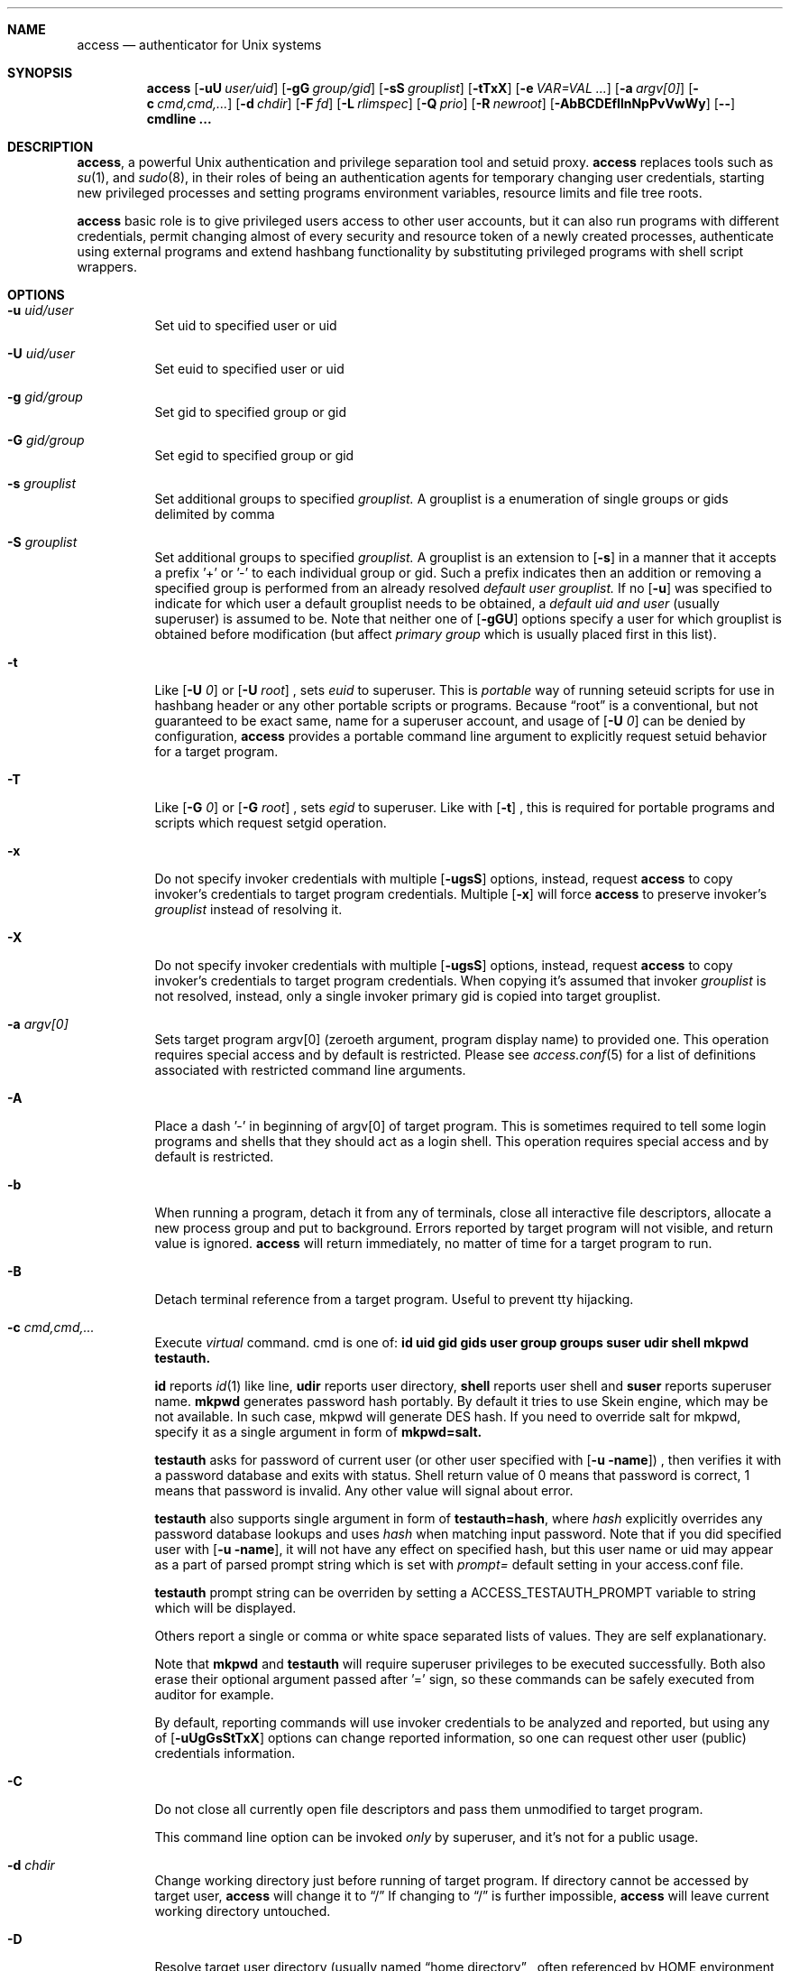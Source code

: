 .Dd 09Jun2018
.Dt ACCESS 8

.Sh NAME
.Nm access
.Nd authenticator for Unix systems

.Sh SYNOPSIS
.Nm
.Op Fl uU Ar user/uid
.Op Fl gG Ar group/gid
.Op Fl sS Ar grouplist
.Op Fl tTxX
.Op Fl e Ar VAR=VAL ...
.Op Fl a Ar argv[0]
.Op Fl c Ar cmd,cmd,...
.Op Fl d Ar chdir
.Op Fl F Ar fd
.Op Fl L Ar rlimspec
.Op Fl Q Ar prio
.Op Fl R Ar newroot
.Op Fl AbBCDEfIlnNpPvVwWy
.Op Ic --
.Ic cmdline ...

.Sh DESCRIPTION
.Nm ,
a powerful Unix authentication and privilege separation tool and setuid proxy.
.Nm
replaces tools such as
.Xr su 1 ,
and
.Xr sudo 8 ,
in their roles of being an authentication agents for temporary changing user credentials, starting
new privileged processes and setting programs environment variables, resource limits and file tree roots.

.Nm
basic role is to give privileged users access to other user accounts, but it can also run programs with different credentials, permit changing almost of every security and resource token of a newly created processes, authenticate using external programs and extend hashbang functionality by substituting privileged programs with shell script wrappers.

.Sh OPTIONS
.Bl -tag -width indent
.It Fl u Ar uid/user
Set uid to specified user or uid
.It Fl U Ar uid/user
Set euid to specified user or uid
.It Fl g Ar gid/group
Set gid to specified group or gid
.It Fl G Ar gid/group
Set egid to specified group or gid
.It Fl s Ar grouplist
Set additional groups to specified
.Em grouplist.
A grouplist is a enumeration of single groups or gids delimited by comma
.It Fl S Ar grouplist
Set additional groups to specified
.Em grouplist.
A grouplist is an extension to
.Op Fl s
in a manner that it accepts a prefix '+' or '-' to each individual group or gid.
Such a prefix indicates then an addition or removing a specified group is performed from an already resolved
.Em default user grouplist.
If no
.Op Fl u
was specified to indicate for which user a default grouplist needs to be obtained, a
.Em default uid and user
(usually superuser) is assumed to be.
Note that neither one of
.Op Fl gGU
options specify a user for which grouplist is obtained before modification (but affect
.Em primary group
which is usually placed first in this list).
.It Fl t
Like
.Op Fl U Ar 0
or
.Op Fl U Ar root
, sets
.Em euid
to superuser.
This is
.Em portable
way of running seteuid scripts for use in hashbang header or any other portable scripts or programs.
Because
.Dq root
is a conventional, but not guaranteed to be exact same, name for a superuser account, and usage of
.Op Fl U Ar 0
can be denied by configuration,
.Nm
provides a portable command line argument to explicitly request setuid behavior for a target program.
.It Fl T
Like
.Op Fl G Ar 0
or
.Op Fl G Ar root
, sets
.Em egid
to superuser.
Like with
.Op Fl t
, this is required for portable programs and scripts which request setgid operation.
.It Fl x
Do not specify invoker credentials with multiple
.Op Fl ugsS
options, instead, request
.Nm
to copy invoker's credentials to target program credentials.
Multiple
.Op Fl x
will force
.Nm
to preserve invoker's
.Em grouplist
instead of resolving it.
.It Fl X
Do not specify invoker credentials with multiple
.Op Fl ugsS
options, instead, request
.Nm
to copy invoker's credentials to target program credentials.
When copying it's assumed that invoker
.Em grouplist
is not resolved, instead, only a single invoker primary gid is copied into target grouplist.
.It Fl a Ar argv[0]
Sets target program argv[0] (zeroeth argument, program display name) to provided one.
This operation requires special access and by default is restricted.
Please see
.Xr access.conf 5
for a list of definitions associated with restricted command line arguments.
.It Fl A
Place a dash '-' in beginning of argv[0] of target program.
This is sometimes required to tell some login programs and shells that they should act as a login shell.
This operation requires special access and by default is restricted.
.It Fl b
When running a program, detach it from any of terminals, close all interactive file descriptors, allocate a new process group and put to background. Errors reported by target program will not visible, and return value is ignored.
.Nm
will return immediately, no matter of time for a target program to run.
.It Fl B
Detach terminal reference from a target program. Useful to prevent tty hijacking.
.It Fl c Ar cmd,cmd,...
Execute
.Em virtual
command. cmd is one of:
.Sy id
.Sy uid
.Sy gid
.Sy gids
.Sy user
.Sy group
.Sy groups
.Sy suser
.Sy udir
.Sy shell
.Sy mkpwd
.Sy testauth.

.Sy id
reports
.Xr id 1
like line,
.Sy udir
reports user directory,
.Sy shell
reports user shell and
.Sy suser
reports superuser name.
.Sy mkpwd
generates password hash portably. By default it tries to use Skein engine, which may be not available. In such case, mkpwd will generate DES hash. If you need to override salt for mkpwd, specify it as a single argument in form of
.Sy mkpwd=salt.

.Sy testauth
asks for password of current user (or other user specified with
.Op Fl u name )
, then verifies it with a password database and exits with status. Shell return value of 0 means that password is correct, 1 means that password is invalid. Any other value will signal about error.

.Sy testauth
also supports single argument in form of
.Sy testauth=hash ,
where
.Va hash
explicitly overrides any password database lookups and uses
.Va hash
when matching input password. Note that if you did specified user with
.Op Fl u name ,
it will not have any effect on specified hash, but this user name or uid may appear as a part of parsed prompt string which is set with
.Va prompt=
default setting in your access.conf file.

.Sy testauth
prompt string can be overriden by setting a
.Ev ACCESS_TESTAUTH_PROMPT
variable to string which will be displayed.

Others report a single or comma or white space separated lists of values. They are self explanationary.

Note that
.Sy mkpwd
and
.Sy testauth
will require superuser privileges to be executed successfully. Both also erase their optional argument passed after '=' sign, so these commands can be safely executed from auditor for example.

By default, reporting commands will use invoker credentials to be analyzed and reported, but using any of
.Op Fl uUgGsStTxX
options can change reported information, so one can request other user (public) credentials information.
.It Fl C
Do not close all currently open file descriptors and pass them unmodified to target program.

This command line option can be invoked
.Em only
by superuser, and it's not for a public usage.
.It Fl d Ar chdir
Change working directory just before running of target program.
If directory cannot be accessed by target user,
.Nm
will change it to
.Dq /
If changing to
.Dq /
is further impossible,
.Nm
will leave current working directory untouched.
.It Fl D
Resolve target user directory (usually named
.Dq home directory
, often referenced by
.Ev HOME
environment variable), and change to resolved directory just before running of target program.
If it was not possible to resolve target user directory, or it cannot be accessed by target user,
.Nm
will change it to
.Dq /
If changing to
.Dq /
is further impossible,
.Nm
will leave current working directory untouched.
.It Fl e Ar VAR=VAL
Set environment variables in target program's environment.
This option can be given multiple times, and
.Nm
will remember all given variables.
However this option is a subject to high security filtering: not all environment variables can appear in target program environment. Variables such as
.Ev PATH
and many many other existing in today systems and associated with dynamic loaders, shell interpreters and networking libraries could not be set with this option.
.Em superuser
however can override any of them, and if permitted, invoker can too, with programs like
.Xr env 1
or with shell.
This operation requires special access and by default is restricted.
.It Fl E
Run target program with almost empty environment.
.Nm
will clear environment, and depending on configuration, will set additional sensitive environment variables such as
.Ev PATH,
.Ev HOME,
.Ev SHELL,
.Ev USER,
.Ev LOGNAME,
and
.Ev UID
as well as some others if configured.
.Nm
also maintains a list of environment variables that must be preserved across borders if present in invoker's environment, namely
.Ev TERM
and
.Ev DISPLAY.
So requesting
.Em complete
empty environ with
.Op Fl E
is not enough to get a running program with empty environment.
Superuser, when running with this option, will
.Em not
get such a program too, because of configuration. At least
.Ev PATH
will be
.Em always
set.
.It Fl f
Ask
.Nm
not to read and parse configuration file.

This command line option can be invoked
.Em only
by superuser, and it's not for a public usage.
.It Fl F Ar fd
Request password input at completely separate and dedicated listen
.Em fd
allocated before password entry.
With this option, a cleartext
.Em exact
password without special characters like newline or other control characters must be provided.
If password is not needed by configuration, this option is ignored.
.It Fl l
Do not run mandatory
.Ic cmdline
but instead start a login shell.
When starting a login shell it's assumed that target user shell is resolved,
.Op Fl AE
options are implied.
.It Fl I
Do not run mandatory
.Ic cmdline
but instead start a login shell.
When starting a login shell it's assumed that a
.Em /bin/sh
shell is started (overriding default user shell),
.Op Fl AE
options are implied.
.It Fl L Ar rlimspec
Set resource limits for a target program.
rlimspec is specified as a
.Dq nrlim:soft:hard
string where nrlim can be a number, character or symbolic define name from a header file, of a resource limit specificator.
If specified as a character, an
.Xr ulimit 1
option characters are assumed, but, to be more specific,
.Nm
uses
.Xr busybox 1
ash ulimit characters.
If specified as a number, any number specified in
.In sys/resource.h
header for
.Em RLIMIT_
macros is valid.
The same is for name,
.Nm
accepts here symbolic names of macros, like
.Em RLIMIT_CPU
or
.Em RLIMIT_NPROC.
The operating system may not define all known resource limits, hence undefined entries will be absent and not recognised.
This operation requires special access and by default is restricted.
.It Fl n
Do not ask for a password at all. In case when password is required,
.Nm
will return an error.
.It Fl N
If an external password asking program was configured and it fails to run for some reason, or blocks password reading at all, tell
.Nm
to ask password from tty as it was before.
.It Fl p
Print exact target
.Ic cmdline
to stdandard error before it will be actually executed.
.It Fl P
Preserve most of invoker environment.
.Nm
will save invoker environment and then put it across border. Sensitive and critical environment variables will be still overwritten. Additionally, processing of environment will occur if specified by configuration.
.It Fl Q Ar prio
Set target process priority to
.Em prio.
prio is expressed in
.Xr nice 1
numbers.
This is always done prior to changing credentials, so any value can be given, if usage of this option is permitted.
This operation requires special access and by default is restricted.
.It Fl R Ar newroot
.Xr chroot 2
into specified
.Em newroot
and then run a target program from there.
Note that target program must exist inside chroot, or error will occur, in most cases it will be ENOENT.
.It Fl v
Print informational message of following format:
.Bd -literal -offset 8n
Running `id -u`,
as root(0),root(0):root(0),root(0)[root]
.Ed

before running the command line. It is like
.Op Fl p
, but also gives out information about target user under which given command line will be executed.
The formal is almost exact copy of
.Va warnusr
question format, only without question form.
.It Fl y
When used with
.Op Fl b
, print process id number (pid) of spawned background program.
.It Fl w
Display a warning question to invoker about what is going to be run.
It is same as setting
.Va warnusr
flag in rule line in config file, but is available to invoker directly. If disabled with
.Va noopt_w ,
then
.Nm
will reject running the cmdline.
Note that
.Va nowarnusr
will not disable this option alone without
.Va noopt_w .
.It Fl W
Dry run -- do nothing, if successful. Do not run target cmdline at all. Note that this does not log anything on success (even if required). On failure however the logging of failed attempt is made as configured. By default this option is privileged.
.It Fl V
Show
.Nm
version information and short description:

access: authenticator for Unix systems
.br
Version xxx

If run by superuser, and more than one
.Op Fl V
is given, then displays additional information about compile time defaults, some internal variables and current lists of sensitive environment variables.

.Sh EXIT STATUS
Generally,
.Nm
does not return on success, instead, a return value of target program which was executed is returned.
In case when user submitted a background task with
.Op Fl b
, an exit status of 0 indicates success, error otherwise.

On any operating system error,
.Nm
returns values that shells usually return: 127 on
.Dq not found
and 126 on other errors.

.Nm
returns 1 in case of bad arguments and 2 if internal errors were detected prior to judgement about permissions.

.Nm
returns 1 when it strictly had determined that invoker has no permission.

Usually, an error message is emitted by
.Nm
if something gone wrong. Only in
.Va silent
mode error messages do not appear at all, but return value will be crafted to 0 (success) in this mode.

Error messages usually state clear what happened wrong. If you still cannot understand why
.Nm
denied the action, consult your system administrator.

Note that if system administrator had configured
.Nm
to consult access with external audit program,
.Nm
behavior may be altered in completely arbitrary way by audit program behind the scenes.

.Sh ENVIRONMENT
.Nm
does not care about invoker environment. It usually resets environment in a secure way. If permitted,
.Nm
can save parts of invoker environment and translate them across the border.

Most notable environment variable is
.Ev PATH
, which is always overwritten.
Superuser is able to overwrite it however. Nevertheless, it always touched.

.Nm
by default is instructed to put additional
.Dq sensitive
environment variables, namely
.Ev HOME,
.Ev USER,
.Ev LOGNAME,
.Ev UID,
and
.Ev SHELL
to the target program environment. Unless
.Op Fl P
is supplied or configuration flags, they will appear by default even if
.Op Fl E
is specified.

.Nm
can tell target program something about invoker by setting additional
.Ev ACCESS_
prefixed environment variables. They will contain invoker (public) credentials information.
In addition,
.Nm
can tell target program credentials as well with
.Ev ACCESS_D_
prefixed environment variables.
See
.Xr access.conf 5
for a flags that control these variables as well as for exact list of them.

.Nm
implements an internal lists of so called
.Dq forbidden
environment variables, which are used by various internals of many operating environments and systems like dynamic and runtime linkers, networking libraries, shells and scripting language interpreters, locale and language libraries and so on.
.Nm
has collected most of such popular variables and keeps this list inside, removing each found variable from, and supplied by invoker, environment. Superuser, in addition to this list, can define it's own one, and those two will be concatenated and form a common one.

Superuser can set and unset individual variables implicitly within configuration.

.Sh SIGNALS
.Nm
ignores most signals during it's run. In addition to that it becomes unkillable if being run by regular unprivileged user. It listens to some terminal related signals though when asking for password or asking user's permission to run a program.

.Nm
cannot be killed when it enters blocksleep: a sleep followed by block of most signals when user had no permission to run a command. This ensures that user cannot kill
.Nm
and try to guess password again, possibly, from a password brute force script.
Terminal related signals are also blocked and ignored.
Only superuser can kill blocked
.Nm ,
including sending fatal signals uncatchable by
.Nm .

.Sh WARNINGS AND PRECAUTIONS

If you are regular user, then you should not try to brute force
.Nm
or try to guess in any other way how to make
.Nm
permit you to run specified cmdline. You should realise that any of your actions and interactions with
.Nm
are logged, and
.Nm
is strict about logging, especially about logging failed conditions.

Please note that
.Nm
can stuck in an infinite state or just hang for a long time not releasing your terminal,
so you could lose a control because
.Nm
will not release your terminal easily, especially when it entered blocked sleep.
This can happen in many, many situations, including external programs can completely hang
.Nm
in infinite state because
.Nm
will wait for their decision.

Before running any program through
.Nm
you should think twice. Minimum penalty is delay holding your tty and log entry. Maximum is your system administrator attention ;-)

If you are a superuser (system administrator), then, when running programs as regular users, you should
.Em FIRST
test their rights with something like
.Dq access -u user id ,
or
.Dq access -u user access -c id ,
before running actual program.
You can also consult their environment variables with
.Xr env 1 .

.Sh FILES
.Bl -tag -width indent
.It Pa /etc/access.conf
Program main configuration and rules file. It's syntax in detail is explained in
.Xr access.conf 5 .
.It Pa /etc/skcrypt.conf
.Nm
recognises Skein1024 per site encryption settings and also applies them for it's internal universal crypt function, if Skein hash function was included at compile time.
.It Pa /var/log/access.log
Main log file where
.Nm
stores successful and failed log entries. Optionally,
.Nm
can be configured to log to syslog instead, then this file is omitted and not used (even created or touched), but it is strongly encouraged to use a dedicated file because it was reported that some syslog implementations trim too large lines that
.Nm
can generate.
.It Pa /var/run/uid.access
Lock file for each
.Em uid
that invoked
.Nm .
Lock files are created to ensure that only one
.Nm
copy is running for this uid, and no brute force is in progress.
If more than one copy is executed when this file exists,
.Nm
will exit and leave log entry (if configured) with sufficient message.

Please note that if such a file is stuck for particular uid and such a uid had privileged access,
then
.Nm
can stuck and will not let uid run any commands but will always refuse until lock file removal.

Lock files
.Em never
created for superuser.

Lock file pattern can be changed by superuser in
.Xr access.conf 5 ,
the described above is for
.Nm
builtin default. See
.Xr access.conf 5
manual page for description of lock files.

.It Pa /bin/sh
Default shell used with -I command line argument.

.It Pa /
Default directory used when it is not possible to chdir into specified directory.

Most of specified paths can be changed by compile time options.

.Sh EXAMPLES
.Bd -literal
Running program as root:

	% access id
	Password:
	uid=0(root) gid=0(root) groups=0(root)

Running program as test:

	% access -u test id
	...

Running program as test, and set it's groups to nobody, tty and wheel:

	% access -u test -s nobody,tty,wheel id

Running program as test, but add group wheel and remove group tty
to default grouplist of user test:

	% access -u test -S +wheel,-tty id

Running (making) setuid program:

	% access -u test -t id

Putting program to background:

	% access -b apt-get update
	% # notice, it returned immediately

.Nm
can be configured to tell what it will run:

	% access -b apt-get update
	You are about to execute this:
	`id`,
	as root(0),root(0):root(0),root(0)[root]
	Continue? y
	%

Login as user test:

	% access -u test -l
	Password:
	test% id
	uid=9999(test) gid=9999(test) groups=4(tty),9999(test)

Login as user test, then chdir into /tmp/test:

	% access -u test -d /tmp/test -l

Checking identity:

	% access -c id
	uid=1000(lynx) gid=1000(lynx) groups=200(wheel),1000(lynx)
	% access -u test -c id
	uid=9999(test) gid=9999(test) groups=4(tty),9999(test)
	% access -u test -c udir
	/tmp
	% access -c udir
	/u/lynx

	# Note that these commands do not execute real id program

You can easily check identity by running these tests as user:

	% access -u test access -c id

Set environment variables:

	% access -u test -e HOMEDIR=`access -u test -c udir` env

Run a single program from other user:

	% access -u test -bD xfe
	% # xfe appears

Run a program that requires privileges, from shell script:

	#!/bin/sh
	exec access -xt execvp /local/X11/bin/Xorg.real X "$@"

Run a program from hashbang:

	% cat /tmp/tst
	#!/bin/access -u test -g tty /bin/sh
	id
	% /tmp/tst # runs "/bin/sh /tmp/tst" as test:tty
	uid=9999(test) gid=4(tty) groups=4(tty),9999(test)

Run setuid shell script (note that shell can drop setuid status):

	% cat /tmp/tst
	#!/bin/access -x -t /bin/sh
	id
	% /tmp/tst
	uid=1000(lynx) gid=1000(lynx) euid=0(root) groups=200(wheel),1000(lynx)

A chroot wrapper:

	% cat /tmp/chrootx
	#!/bin/sh
	exec access -x -R /chroots/x11 -b -D rxvt -title chroot

I use this skeleton for setuid programs:

	#!/bin/sh
	exec access -xt execvp /local/bin/dumpcap.real dumpcap "$@"

, then I move setuid program, remove setuid bit and put this shell script in place.
execvp here is used to set argv[0] because it easier to match by whole cmdline.

Previous one can be replaced with something like this:

	#!/bin/access -x -t /bin/sh
	exec execvp /local/bin/dumpcap.real dumpcap "$@"

.Ed
There are many more examples that can show how
.Nm
is powerful.

.Sh SECURITY NOTES
.Nm
always assumes that superuser has uid set to zero (0). Superuser is permitted to do anything, and
.Nm
does not try to restrict superuser in any way.

By default, if user specified, group id and group list are set to target user is in.
.br
.Sy ALWAYS
check target permissions with
.Do
.Nm
-c id
.Dc
executed as target user!

.Sh AUTHORS
.Nm
was written by Andrey
.Dq ElectroRys
Rys. You can contact him by email:
.Mt rys@lynxlynx.ru .

There is NO WARRANTY of any kind.

.Sh SEE ALSO

.Xr access.conf 5 ,
.Xr passwd 5 ,
.Xr shadow 5 ,
.Xr su 1 ,
.Xr sudo 8 ,
.Xr crypt 3
